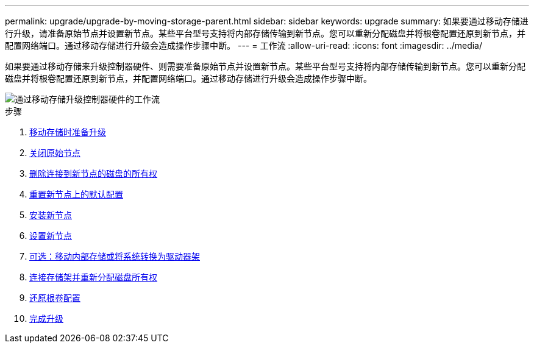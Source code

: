 ---
permalink: upgrade/upgrade-by-moving-storage-parent.html 
sidebar: sidebar 
keywords: upgrade 
summary: 如果要通过移动存储进行升级，请准备原始节点并设置新节点。某些平台型号支持将内部存储传输到新节点。您可以重新分配磁盘并将根卷配置还原到新节点，并配置网络端口。通过移动存储进行升级会造成操作步骤中断。 
---
= 工作流
:allow-uri-read: 
:icons: font
:imagesdir: ../media/


[role="lead"]
如果要通过移动存储来升级控制器硬件、则需要准备原始节点并设置新节点。某些平台型号支持将内部存储传输到新节点。您可以重新分配磁盘并将根卷配置还原到新节点，并配置网络端口。通过移动存储进行升级会造成操作步骤中断。

image::../upgrade/media/workflow_for_upgrading_by_moving_storage.png[通过移动存储升级控制器硬件的工作流]

.步骤
. xref:upgrade-prepare-when-moving-storage.adoc[移动存储时准备升级]
. xref:upgrade-shutdown-remove-original-nodes.adoc[关闭原始节点]
. xref:upgrade-remove-disk-ownership-new-nodes.adoc[删除连接到新节点的磁盘的所有权]
. xref:upgrade-reset-default-configuration-node3-and-node4.adoc[重置新节点上的默认配置]
. xref:upgrade-install-new-nodes.adoc[安装新节点]
. xref:upgrade-set-up-new-nodes.adoc[设置新节点]
. xref:upgrade-optional-move-internal-storage.adoc[可选：移动内部存储或将系统转换为驱动器架]
. xref:upgrade-attach-shelves-reassign-disks.adoc[连接存储架并重新分配磁盘所有权]
. xref:upgrade-restore-root-volume-config.adoc[还原根卷配置]
. xref:upgrade-complete.adoc[完成升级]

